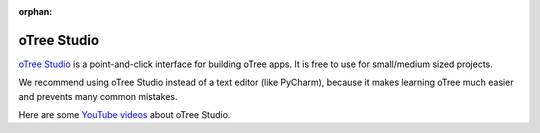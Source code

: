 :orphan:

.. _studio:

oTree Studio
============

`oTree Studio <https://www.otreehub.com/studio>`__
is a point-and-click interface for building oTree apps.
It is free to use for small/medium sized projects.

We recommend using oTree Studio instead of a text editor (like PyCharm),
because it makes learning oTree much easier and
prevents many common mistakes.

Here are some `YouTube videos <https://www.youtube.com/channel/UCR9BIa4PqQJt1bjXoe7ffPg/videos>`__ about oTree Studio.
